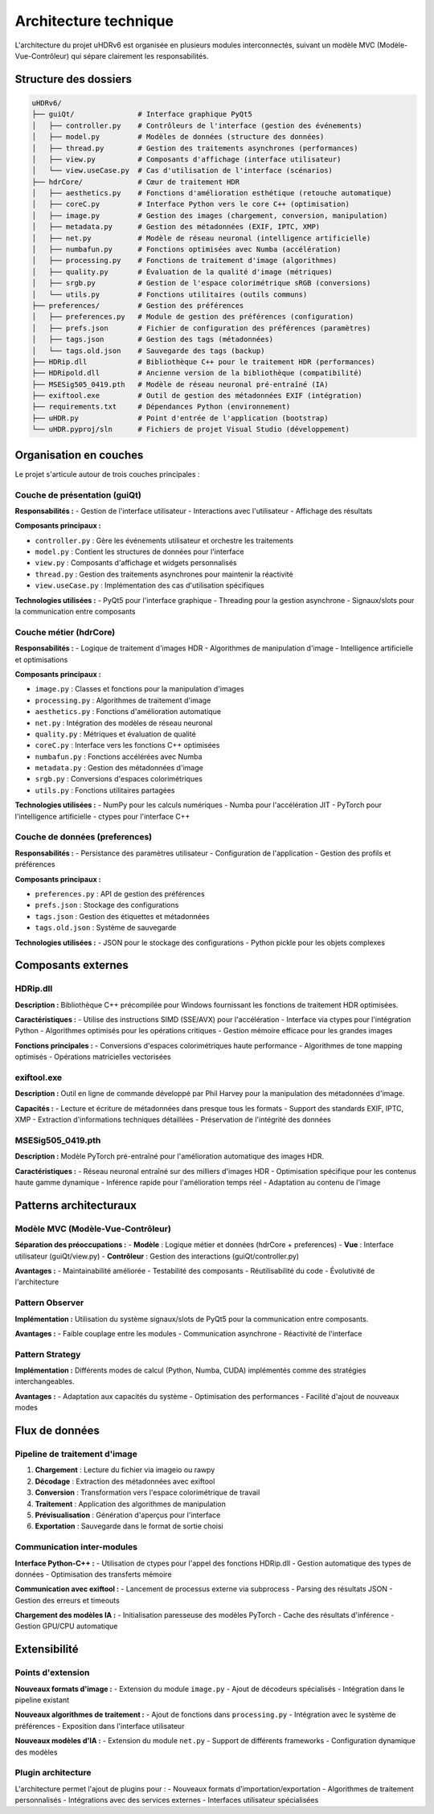 Architecture technique
=====================

L'architecture du projet uHDRv6 est organisée en plusieurs modules interconnectés, suivant un modèle MVC (Modèle-Vue-Contrôleur) qui sépare clairement les responsabilités.

Structure des dossiers
----------------------

.. code-block:: text

   uHDRv6/
   ├── guiQt/               # Interface graphique PyQt5
   │   ├── controller.py    # Contrôleurs de l'interface (gestion des événements)
   │   ├── model.py         # Modèles de données (structure des données)
   │   ├── thread.py        # Gestion des traitements asynchrones (performances)
   │   ├── view.py          # Composants d'affichage (interface utilisateur)
   │   └── view.useCase.py  # Cas d'utilisation de l'interface (scénarios)
   ├── hdrCore/             # Cœur de traitement HDR
   │   ├── aesthetics.py    # Fonctions d'amélioration esthétique (retouche automatique)
   │   ├── coreC.py         # Interface Python vers le core C++ (optimisation)
   │   ├── image.py         # Gestion des images (chargement, conversion, manipulation)
   │   ├── metadata.py      # Gestion des métadonnées (EXIF, IPTC, XMP)
   │   ├── net.py           # Modèle de réseau neuronal (intelligence artificielle)
   │   ├── numbafun.py      # Fonctions optimisées avec Numba (accélération)
   │   ├── processing.py    # Fonctions de traitement d'image (algorithmes)
   │   ├── quality.py       # Évaluation de la qualité d'image (métriques)
   │   ├── srgb.py          # Gestion de l'espace colorimétrique sRGB (conversions)
   │   └── utils.py         # Fonctions utilitaires (outils communs)
   ├── preferences/         # Gestion des préférences
   │   ├── preferences.py   # Module de gestion des préférences (configuration)
   │   ├── prefs.json       # Fichier de configuration des préférences (paramètres)
   │   ├── tags.json        # Gestion des tags (métadonnées)
   │   └── tags.old.json    # Sauvegarde des tags (backup)
   ├── HDRip.dll            # Bibliothèque C++ pour le traitement HDR (performances)
   ├── HDRipold.dll         # Ancienne version de la bibliothèque (compatibilité)
   ├── MSESig505_0419.pth   # Modèle de réseau neuronal pré-entraîné (IA)
   ├── exiftool.exe         # Outil de gestion des métadonnées EXIF (intégration)
   ├── requirements.txt     # Dépendances Python (environnement)
   ├── uHDR.py              # Point d'entrée de l'application (bootstrap)
   └── uHDR.pyproj/sln      # Fichiers de projet Visual Studio (développement)

Organisation en couches
----------------------

Le projet s'articule autour de trois couches principales :

Couche de présentation (guiQt)
~~~~~~~~~~~~~~~~~~~~~~~~~~~~~

**Responsabilités :**
- Gestion de l'interface utilisateur
- Interactions avec l'utilisateur
- Affichage des résultats

**Composants principaux :**

* ``controller.py`` : Gère les événements utilisateur et orchestre les traitements
* ``model.py`` : Contient les structures de données pour l'interface
* ``view.py`` : Composants d'affichage et widgets personnalisés
* ``thread.py`` : Gestion des traitements asynchrones pour maintenir la réactivité
* ``view.useCase.py`` : Implémentation des cas d'utilisation spécifiques

**Technologies utilisées :**
- PyQt5 pour l'interface graphique
- Threading pour la gestion asynchrone
- Signaux/slots pour la communication entre composants

Couche métier (hdrCore)
~~~~~~~~~~~~~~~~~~~~~~

**Responsabilités :**
- Logique de traitement d'images HDR
- Algorithmes de manipulation d'image
- Intelligence artificielle et optimisations

**Composants principaux :**

* ``image.py`` : Classes et fonctions pour la manipulation d'images
* ``processing.py`` : Algorithmes de traitement d'image
* ``aesthetics.py`` : Fonctions d'amélioration automatique
* ``net.py`` : Intégration des modèles de réseau neuronal
* ``quality.py`` : Métriques et évaluation de qualité
* ``coreC.py`` : Interface vers les fonctions C++ optimisées
* ``numbafun.py`` : Fonctions accélérées avec Numba
* ``metadata.py`` : Gestion des métadonnées d'image
* ``srgb.py`` : Conversions d'espaces colorimétriques
* ``utils.py`` : Fonctions utilitaires partagées

**Technologies utilisées :**
- NumPy pour les calculs numériques
- Numba pour l'accélération JIT
- PyTorch pour l'intelligence artificielle
- ctypes pour l'interface C++

Couche de données (preferences)
~~~~~~~~~~~~~~~~~~~~~~~~~~~~~~

**Responsabilités :**
- Persistance des paramètres utilisateur
- Configuration de l'application
- Gestion des profils et préférences

**Composants principaux :**

* ``preferences.py`` : API de gestion des préférences
* ``prefs.json`` : Stockage des configurations
* ``tags.json`` : Gestion des étiquettes et métadonnées
* ``tags.old.json`` : Système de sauvegarde

**Technologies utilisées :**
- JSON pour le stockage des configurations
- Python pickle pour les objets complexes

Composants externes
------------------

HDRip.dll
~~~~~~~~~

**Description :**
Bibliothèque C++ précompilée pour Windows fournissant les fonctions de traitement HDR optimisées.

**Caractéristiques :**
- Utilise des instructions SIMD (SSE/AVX) pour l'accélération
- Interface via ctypes pour l'intégration Python
- Algorithmes optimisés pour les opérations critiques
- Gestion mémoire efficace pour les grandes images

**Fonctions principales :**
- Conversions d'espaces colorimétriques haute performance
- Algorithmes de tone mapping optimisés
- Opérations matricielles vectorisées

exiftool.exe
~~~~~~~~~~~

**Description :**
Outil en ligne de commande développé par Phil Harvey pour la manipulation des métadonnées d'image.

**Capacités :**
- Lecture et écriture de métadonnées dans presque tous les formats
- Support des standards EXIF, IPTC, XMP
- Extraction d'informations techniques détaillées
- Préservation de l'intégrité des données

MSESig505_0419.pth
~~~~~~~~~~~~~~~~~

**Description :**
Modèle PyTorch pré-entraîné pour l'amélioration automatique des images HDR.

**Caractéristiques :**
- Réseau neuronal entraîné sur des milliers d'images HDR
- Optimisation spécifique pour les contenus haute gamme dynamique
- Inférence rapide pour l'amélioration temps réel
- Adaptation au contenu de l'image

Patterns architecturaux
----------------------

Modèle MVC (Modèle-Vue-Contrôleur)
~~~~~~~~~~~~~~~~~~~~~~~~~~~~~~~~~~

**Séparation des préoccupations :**
- **Modèle** : Logique métier et données (hdrCore + preferences)
- **Vue** : Interface utilisateur (guiQt/view.py)
- **Contrôleur** : Gestion des interactions (guiQt/controller.py)

**Avantages :**
- Maintainabilité améliorée
- Testabilité des composants
- Réutilisabilité du code
- Évolutivité de l'architecture

Pattern Observer
~~~~~~~~~~~~~~~~

**Implémentation :**
Utilisation du système signaux/slots de PyQt5 pour la communication entre composants.

**Avantages :**
- Faible couplage entre les modules
- Communication asynchrone
- Réactivité de l'interface

Pattern Strategy
~~~~~~~~~~~~~~~~

**Implémentation :**
Différents modes de calcul (Python, Numba, CUDA) implémentés comme des stratégies interchangeables.

**Avantages :**
- Adaptation aux capacités du système
- Optimisation des performances
- Facilité d'ajout de nouveaux modes

Flux de données
--------------

Pipeline de traitement d'image
~~~~~~~~~~~~~~~~~~~~~~~~~~~~~

1. **Chargement** : Lecture du fichier via imageio ou rawpy
2. **Décodage** : Extraction des métadonnées avec exiftool
3. **Conversion** : Transformation vers l'espace colorimétrique de travail
4. **Traitement** : Application des algorithmes de manipulation
5. **Prévisualisation** : Génération d'aperçus pour l'interface
6. **Exportation** : Sauvegarde dans le format de sortie choisi

Communication inter-modules
~~~~~~~~~~~~~~~~~~~~~~~~~~

**Interface Python-C++ :**
- Utilisation de ctypes pour l'appel des fonctions HDRip.dll
- Gestion automatique des types de données
- Optimisation des transferts mémoire

**Communication avec exiftool :**
- Lancement de processus externe via subprocess
- Parsing des résultats JSON
- Gestion des erreurs et timeouts

**Chargement des modèles IA :**
- Initialisation paresseuse des modèles PyTorch
- Cache des résultats d'inférence
- Gestion GPU/CPU automatique

Extensibilité
------------

Points d'extension
~~~~~~~~~~~~~~~~~

**Nouveaux formats d'image :**
- Extension du module ``image.py``
- Ajout de décodeurs spécialisés
- Intégration dans le pipeline existant

**Nouveaux algorithmes de traitement :**
- Ajout de fonctions dans ``processing.py``
- Intégration avec le système de préférences
- Exposition dans l'interface utilisateur

**Nouveaux modèles d'IA :**
- Extension du module ``net.py``
- Support de différents frameworks
- Configuration dynamique des modèles

Plugin architecture
~~~~~~~~~~~~~~~~~~~

L'architecture permet l'ajout de plugins pour :
- Nouveaux formats d'importation/exportation
- Algorithmes de traitement personnalisés
- Intégrations avec des services externes
- Interfaces utilisateur spécialisées
